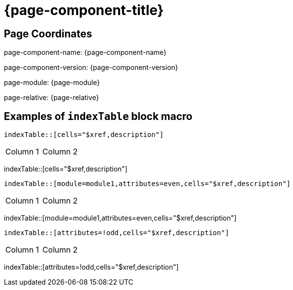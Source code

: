 = {page-component-title}

== Page Coordinates

page-component-name: {page-component-name}

page-component-version: {page-component-version}

page-module: {page-module}

page-relative: {page-relative}


== Examples of `indexTable` block macro

[source,adoc]
indexTable::[cells="$xref,description"]

[cols="1,1"]
|===
|Column 1
|Column 2
|===
indexTable::[cells="$xref,description"]

[source,adoc]
indexTable::[module=module1,attributes=even,cells="$xref,description"]

[cols="1,1"]
|===
|Column 1
|Column 2
|===
indexTable::[module=module1,attributes=even,cells="$xref,description"]

[source,adoc]
indexTable::[attributes=!odd,cells="$xref,description"]

[cols="1,1"]
|===
|Column 1
|Column 2
|===
indexTable::[attributes=!odd,cells="$xref,description"]
